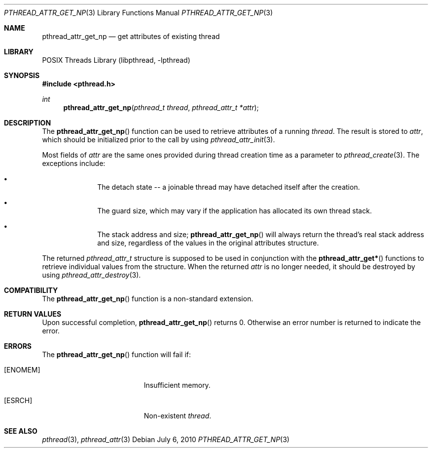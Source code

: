 .\" $NetBSD: pthread_attr_get_np.3,v 1.1 2010/07/06 21:36:34 jruoho Exp $
.\"
.\" Copyright (c) 2010 Jukka Ruohonen <jruohonen@iki.fi>
.\" All rights reserved.
.\"
.\" Redistribution and use in source and binary forms, with or without
.\" modification, are permitted provided that the following conditions
.\" are met:
.\"
.\" 1. Redistributions of source code must retain the above copyright
.\"    notice, this list of conditions and the following disclaimer.
.\" 2. Redistributions in binary form must reproduce the above copyright
.\"    notice, this list of conditions and the following disclaimer in the
.\"    documentation and/or other materials provided with the distribution.
.\"
.\" THIS SOFTWARE IS PROVIDED BY THE NETBSD FOUNDATION, INC. AND CONTRIBUTORS
.\" ``AS IS'' AND ANY EXPRESS OR IMPLIED WARRANTIES, INCLUDING, BUT NOT LIMITED
.\" TO, THE IMPLIED WARRANTIES OF MERCHANTABILITY AND FITNESS FOR A PARTICULAR
.\" PURPOSE ARE DISCLAIMED.  IN NO EVENT SHALL THE FOUNDATION OR CONTRIBUTORS
.\" BE LIABLE FOR ANY DIRECT, INDIRECT, INCIDENTAL, SPECIAL, EXEMPLARY, OR
.\" CONSEQUENTIAL DAMAGES (INCLUDING, BUT NOT LIMITED TO, PROCUREMENT OF
.\" SUBSTITUTE GOODS OR SERVICES; LOSS OF USE, DATA, OR PROFITS; OR BUSINESS
.\" INTERRUPTION) HOWEVER CAUSED AND ON ANY THEORY OF LIABILITY, WHETHER IN
.\" CONTRACT, STRICT LIABILITY, OR TORT (INCLUDING NEGLIGENCE OR OTHERWISE)
.\" ARISING IN ANY WAY OUT OF THE USE OF THIS SOFTWARE, EVEN IF ADVISED OF THE
.\" POSSIBILITY OF SUCH DAMAGE.
.\"
.Dd July 6, 2010
.Dt PTHREAD_ATTR_GET_NP 3
.Os
.Sh NAME
.Nm pthread_attr_get_np
.Nd get attributes of existing thread
.Sh LIBRARY
.Lb libpthread
.Sh SYNOPSIS
.In pthread.h
.Ft int
.Fn pthread_attr_get_np "pthread_t thread" "pthread_attr_t *attr"
.Sh DESCRIPTION
The
.Fn pthread_attr_get_np
function can be used to retrieve attributes of a running
.Fa thread .
The result is stored to
.Fa attr ,
which should be initialized prior to the call by using
.Xr pthread_attr_init 3 .
.Pp
Most fields of
.Fa attr
are the same ones provided during thread creation time as a parameter to
.Xr pthread_create 3 .
The exceptions include:
.Bl -bullet -offset indent
.It
The detach state -- a joinable thread
may have detached itself after the creation.
.It
The guard size, which may vary if the application
has allocated its own thread stack.
.It
The stack address and size;
.Fn pthread_attr_get_np
will always return the thread's real stack address and size,
regardless of the values in the original attributes structure.
.El
.Pp
The returned
.Vt pthread_attr_t
structure is supposed to be used in conjunction with the
.Fn pthread_attr_get*
functions to retrieve individual values from the structure.
When the returned
.Fa attr
is no longer needed, it should be destroyed by using
.Xr pthread_attr_destroy 3 .
.Sh COMPATIBILITY
The
.Fn pthread_attr_get_np
function is a non-standard extension.
.Sh RETURN VALUES
Upon successful completion,
.Fn pthread_attr_get_np
returns 0.
Otherwise an error number is returned to indicate the error.
.Sh ERRORS
The
.Fn pthread_attr_get_np
function will fail if:
.Bl -tag -width Er
.It Bq Er ENOMEM
Insufficient memory.
.It Bq Er ESRCH
Non-existent
.Fa thread .
.Sh SEE ALSO
.Xr pthread 3 ,
.Xr pthread_attr 3
